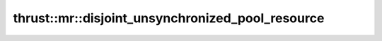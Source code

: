 .. AUTO-GENERATED by auto_api_generator.py - DO NOT EDIT

thrust::mr::disjoint_unsynchronized_pool_resource
=================================================

.. doxygenclass:: thrust::mr::disjoint_unsynchronized_pool_resource
   :project: thrust
   :members:
   :undoc-members:
